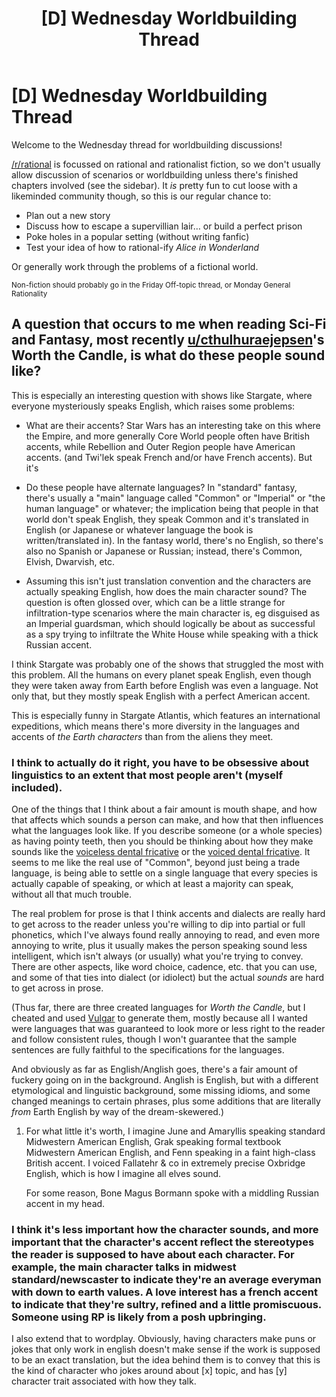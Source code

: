 #+TITLE: [D] Wednesday Worldbuilding Thread

* [D] Wednesday Worldbuilding Thread
:PROPERTIES:
:Author: AutoModerator
:Score: 14
:DateUnix: 1522249632.0
:DateShort: 2018-Mar-28
:END:
Welcome to the Wednesday thread for worldbuilding discussions!

[[/r/rational]] is focussed on rational and rationalist fiction, so we don't usually allow discussion of scenarios or worldbuilding unless there's finished chapters involved (see the sidebar). It /is/ pretty fun to cut loose with a likeminded community though, so this is our regular chance to:

- Plan out a new story
- Discuss how to escape a supervillian lair... or build a perfect prison
- Poke holes in a popular setting (without writing fanfic)
- Test your idea of how to rational-ify /Alice in Wonderland/

Or generally work through the problems of a fictional world.

^{Non-fiction should probably go in the Friday Off-topic thread, or Monday General Rationality}


** A question that occurs to me when reading Sci-Fi and Fantasy, most recently [[/u/cthulhuraejepsen][u/cthulhuraejepsen]]'s Worth the Candle, is what do these people sound like?

This is especially an interesting question with shows like Stargate, where everyone mysteriously speaks English, which raises some problems:

- What are their accents? Star Wars has an interesting take on this where the Empire, and more generally Core World people often have British accents, while Rebellion and Outer Region people have American accents. (and Twi'lek speak French and/or have French accents). But it's

- Do these people have alternate languages? In "standard" fantasy, there's usually a "main" language called "Common" or "Imperial" or "the human language" or whatever; the implication being that people in that world don't speak English, they speak Common and it's translated in English (or Japanese or whatever language the book is written/translated in). In the fantasy world, there's no English, so there's also no Spanish or Japanese or Russian; instead, there's Common, Elvish, Dwarvish, etc.

- Assuming this isn't just translation convention and the characters are actually speaking English, how does the main character sound? The question is often glossed over, which can be a little strange for infiltration-type scenarios where the main character is, eg disguised as an Imperial guardsman, which should logically be about as successful as a spy trying to infiltrate the White House while speaking with a thick Russian accent.

I think Stargate was probably one of the shows that struggled the most with this problem. All the humans on every planet speak English, even though they were taken away from Earth before English was even a language. Not only that, but they mostly speak English with a perfect American accent.

This is especially funny in Stargate Atlantis, which features an international expeditions, which means there's more diversity in the languages and accents of /the Earth characters/ than from the aliens they meet.
:PROPERTIES:
:Author: CouteauBleu
:Score: 7
:DateUnix: 1522317209.0
:DateShort: 2018-Mar-29
:END:

*** I think to actually do it right, you have to be obsessive about linguistics to an extent that most people aren't (myself included).

One of the things that I think about a fair amount is mouth shape, and how that affects which sounds a person can make, and how that then influences what the languages look like. If you describe someone (or a whole species) as having pointy teeth, then you should be thinking about how they make sounds like the [[https://en.wikipedia.org/wiki/Voiceless_dental_fricative][voiceless dental fricative]] or the [[https://en.wikipedia.org/wiki/Voiced_dental_fricative][voiced dental fricative]]. It seems to me like the real use of "Common", beyond just being a trade language, is being able to settle on a single language that every species is actually capable of speaking, or which at least a majority can speak, without all that much trouble.

The real problem for prose is that I think accents and dialects are really hard to get across to the reader unless you're willing to dip into partial or full phonetics, which I've always found really annoying to read, and even more annoying to write, plus it usually makes the person speaking sound less intelligent, which isn't always (or usually) what you're trying to convey. There are other aspects, like word choice, cadence, etc. that you can use, and some of that ties into dialect (or idiolect) but the actual /sounds/ are hard to get across in prose.

(Thus far, there are three created languages for /Worth the Candle/, but I cheated and used [[https://www.vulgarlang.com/index.html][Vulgar]] to generate them, mostly because all I wanted were languages that was guaranteed to look more or less right to the reader and follow consistent rules, though I won't guarantee that the sample sentences are fully faithful to the specifications for the languages.

And obviously as far as English/Anglish goes, there's a fair amount of fuckery going on in the background. Anglish is English, but with a different etymological and linguistic background, some missing idioms, and some changed meanings to certain phrases, plus some additions that are literally /from/ Earth English by way of the dream-skewered.)
:PROPERTIES:
:Author: cthulhuraejepsen
:Score: 4
:DateUnix: 1522389278.0
:DateShort: 2018-Mar-30
:END:

**** For what little it's worth, I imagine June and Amaryllis speaking standard Midwestern American English, Grak speaking formal textbook Midwestern American English, and Fenn speaking in a faint high-class British accent. I voiced Fallatehr & co in extremely precise Oxbridge English, which is how I imagine all elves sound.

For some reason, Bone Magus Bormann spoke with a middling Russian accent in my head.
:PROPERTIES:
:Author: LazarusRises
:Score: 1
:DateUnix: 1525033003.0
:DateShort: 2018-Apr-30
:END:


*** I think it's less important how the character sounds, and more important that the character's accent reflect the stereotypes the reader is supposed to have about each character. For example, the main character talks in midwest standard/newscaster to indicate they're an average everyman with down to earth values. A love interest has a french accent to indicate that they're sultry, refined and a little promiscuous. Someone using RP is likely from a posh upbringing.

I also extend that to wordplay. Obviously, having characters make puns or jokes that only work in english doesn't make sense if the work is supposed to be an exact translation, but the idea behind them is to convey that this is the kind of character who jokes around about [x] topic, and has [y] character trait associated with how they talk.
:PROPERTIES:
:Author: GaBeRockKing
:Score: 1
:DateUnix: 1522384420.0
:DateShort: 2018-Mar-30
:END:
